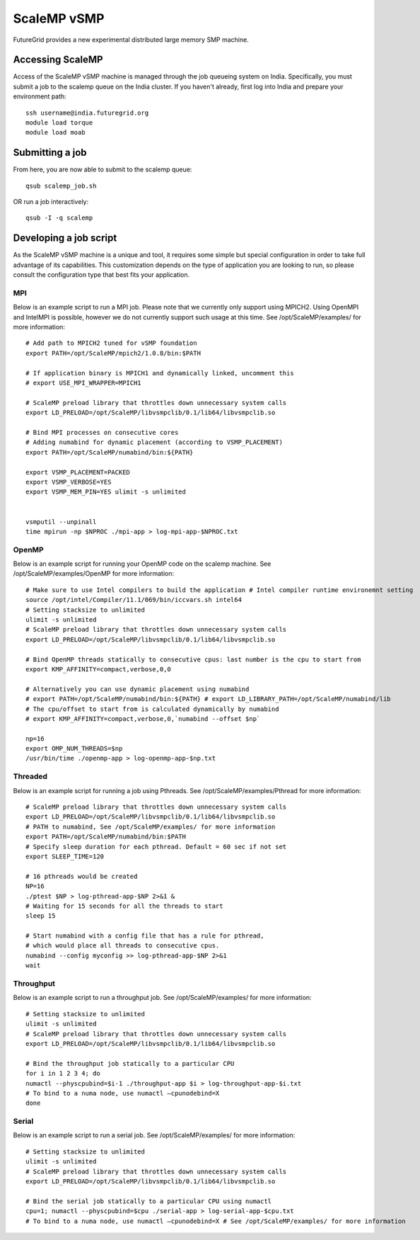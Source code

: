 **********************************************************************
ScaleMP vSMP
**********************************************************************

FutureGrid provides a new experimental distributed large memory SMP
machine. 

Accessing ScaleMP
----------------------------------------------------------------------

Access of the ScaleMP vSMP machine is managed through the job queueing
system on India. Specifically, you must submit a job to the scalemp
queue on the India cluster. If you haven't already, first log into India
and prepare your environment path::

    ssh username@india.futuregrid.org
    module load torque
    module load moab

 

Submitting a job
-----------------

From here, you are now able to submit to the scalemp queue::

    qsub scalemp_job.sh

 

OR run a job interactively::

    qsub -I -q scalemp


 

Developing a job script
----------------------------------------------------------------------

As the ScaleMP vSMP machine is a unique and tool, it requires some
simple but special configuration in order to take full advantage of its
capabilities.  This customization depends on the type of application you
are looking to run, so please consult the configuration type that best
fits your application.

 

MPI
~~~~

Below is an example script to run a MPI job.  Please note that we
currently only support using MPICH2.  Using OpenMPI and IntelMPI is
possible, however we do not currently support such usage at this time.
See /opt/ScaleMP/examples/ for more information::

    # Add path to MPICH2 tuned for vSMP foundation
    export PATH=/opt/ScaleMP/mpich2/1.0.8/bin:$PATH

    # If application binary is MPICH1 and dynamically linked, uncomment this
    # export USE_MPI_WRAPPER=MPICH1

    # ScaleMP preload library that throttles down unnecessary system calls
    export LD_PRELOAD=/opt/ScaleMP/libvsmpclib/0.1/lib64/libvsmpclib.so

    # Bind MPI processes on consecutive cores
    # Adding numabind for dynamic placement (according to VSMP_PLACEMENT)
    export PATH=/opt/ScaleMP/numabind/bin:${PATH}

    export VSMP_PLACEMENT=PACKED
    export VSMP_VERBOSE=YES 
    export VSMP_MEM_PIN=YES ulimit -s unlimited


    vsmputil --unpinall 
    time mpirun -np $NPROC ./mpi-app > log-mpi-app-$NPROC.txt

 

OpenMP
~~~~~~~

Below is an example script for running your OpenMP code on the scalemp
machine.  See /opt/ScaleMP/examples/OpenMP for more information::

    # Make sure to use Intel compilers to build the application # Intel compiler runtime environemnt setting 
    source /opt/intel/Compiler/11.1/069/bin/iccvars.sh intel64
    # Setting stacksize to unlimited
    ulimit -s unlimited
    # ScaleMP preload library that throttles down unnecessary system calls
    export LD_PRELOAD=/opt/ScaleMP/libvsmpclib/0.1/lib64/libvsmpclib.so

    # Bind OpenMP threads statically to consecutive cpus: last number is the cpu to start from
    export KMP_AFFINITY=compact,verbose,0,0

    # Alternatively you can use dynamic placement using numabind
    # export PATH=/opt/ScaleMP/numabind/bin:${PATH} # export LD_LIBRARY_PATH=/opt/ScaleMP/numabind/lib 
    # The cpu/offset to start from is calculated dynamically by numabind 
    # export KMP_AFFINITY=compact,verbose,0,`numabind --offset $np`

    np=16
    export OMP_NUM_THREADS=$np 
    /usr/bin/time ./openmp-app > log-openmp-app-$np.txt

 

Threaded
~~~~~~~~~

Below is an example script for running a job using Pthreads. See
/opt/ScaleMP/examples/Pthread for more information::

    # ScaleMP preload library that throttles down unnecessary system calls
    export LD_PRELOAD=/opt/ScaleMP/libvsmpclib/0.1/lib64/libvsmpclib.so
    # PATH to numabind, See /opt/ScaleMP/examples/ for more information
    export PATH=/opt/ScaleMP/numabind/bin:$PATH
    # Specify sleep duration for each pthread. Default = 60 sec if not set
    export SLEEP_TIME=120

    # 16 pthreads would be created
    NP=16
    ./ptest $NP > log-pthread-app-$NP 2>&1 &
    # Waiting for 15 seconds for all the threads to start
    sleep 15

    # Start numabind with a config file that has a rule for pthread, 
    # which would place all threads to consecutive cpus. 
    numabind --config myconfig >> log-pthread-app-$NP 2>&1
    wait

 

Throughput
~~~~~~~~~~~

Below is an example script to run a throughput job. See
/opt/ScaleMP/examples/ for more information::

    # Setting stacksize to unlimited
    ulimit -s unlimited
    # ScaleMP preload library that throttles down unnecessary system calls
    export LD_PRELOAD=/opt/ScaleMP/libvsmpclib/0.1/lib64/libvsmpclib.so

    # Bind the throughput job statically to a particular CPU
    for i in 1 2 3 4; do 
    numactl --physcpubind=$i-1 ./throughput-app $i > log-throughput-app-$i.txt 
    # To bind to a numa node, use numactl –cpunodebind=X 
    done

Serial
~~~~~~~~

Below is an example script to run a serial job.  See
/opt/ScaleMP/examples/ for more information::

    # Setting stacksize to unlimited
    ulimit -s unlimited
    # ScaleMP preload library that throttles down unnecessary system calls
    export LD_PRELOAD=/opt/ScaleMP/libvsmpclib/0.1/lib64/libvsmpclib.so

    # Bind the serial job statically to a particular CPU using numactl
    cpu=1; numactl --physcpubind=$cpu ./serial-app > log-serial-app-$cpu.txt
    # To bind to a numa node, use numactl –cpunodebind=X # See /opt/ScaleMP/examples/ for more information



 

 

